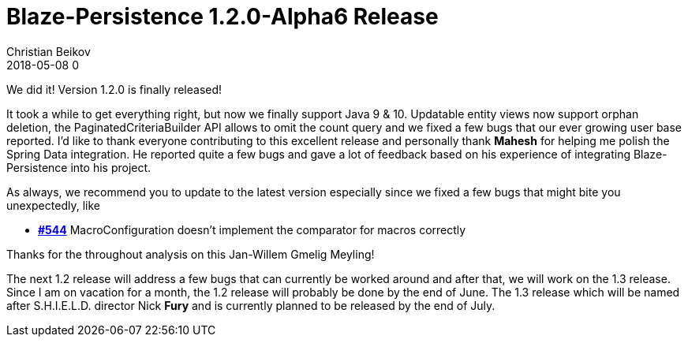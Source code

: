 = Blaze-Persistence 1.2.0-Alpha6 Release
Christian Beikov
2018-05-08 0
:description: Blaze-Persistence version 1.2.0 was just released
:page: news
:icon: christian_head.png
:jbake-tags: announcement,release
:jbake-type: post
:jbake-status: published
:linkattrs:

We did it! Version 1.2.0 is finally released!

It took a while to get everything right, but now we finally support Java 9 & 10. Updatable entity views now support orphan deletion, the PaginatedCriteriaBuilder API allows to omit the count query and we fixed a few bugs that our ever growing user base reported.
I'd like to thank everyone contributing to this excellent release and personally thank *Mahesh* for helping me polish the Spring Data integration. He reported quite a few bugs and gave a lot of feedback based on his experience of integrating Blaze-Persistence into his project.

As always, we recommend you to update to the latest version especially since we fixed a few bugs that might bite you unexpectedly, like

* https://github.com/Blazebit/blaze-persistence/issues/544[*#544*, window="_blank"] MacroConfiguration doesn't implement the comparator for macros correctly

Thanks for the throughout analysis on this Jan-Willem Gmelig Meyling!

The next 1.2 release will address a few bugs that can currently be worked around and after that, we will work on the 1.3 release.
Since I am on vacation for a month, the 1.2 release will probably be done by the end of June. The 1.3 release which will be named after S.H.I.E.L.D. director Nick *Fury* and is currently planned to be released by the end of July.
